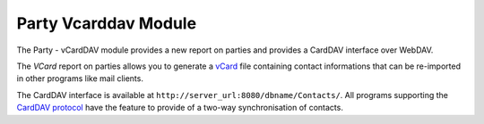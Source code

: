 Party Vcarddav Module
#####################

The Party - vCardDAV module provides a new report on parties and
provides a CardDAV interface over WebDAV.

The *VCard* report on parties allows you to generate a vCard_ file
containing contact informations that can be re-imported in other
programs like mail clients.

The CardDAV interface is available at
``http://server_url:8080/dbname/Contacts/``.
All programs supporting the `CardDAV protocol`_ have the feature
to provide of a two-way synchronisation of contacts.


.. _vCard: http://en.wikipedia.org/wiki/Vcard
.. _CardDAV protocol: http://www.vcarddav.org/wiki

